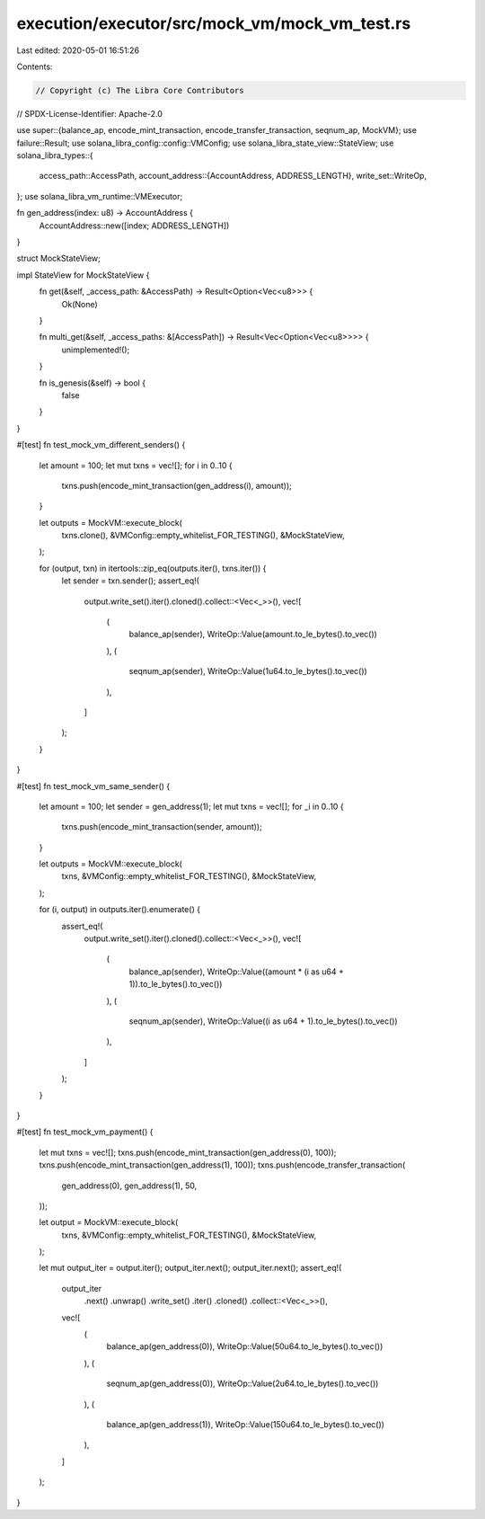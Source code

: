 execution/executor/src/mock_vm/mock_vm_test.rs
==============================================

Last edited: 2020-05-01 16:51:26

Contents:

.. code-block:: rs

    // Copyright (c) The Libra Core Contributors
// SPDX-License-Identifier: Apache-2.0

use super::{balance_ap, encode_mint_transaction, encode_transfer_transaction, seqnum_ap, MockVM};
use failure::Result;
use solana_libra_config::config::VMConfig;
use solana_libra_state_view::StateView;
use solana_libra_types::{
    access_path::AccessPath,
    account_address::{AccountAddress, ADDRESS_LENGTH},
    write_set::WriteOp,
};
use solana_libra_vm_runtime::VMExecutor;

fn gen_address(index: u8) -> AccountAddress {
    AccountAddress::new([index; ADDRESS_LENGTH])
}

struct MockStateView;

impl StateView for MockStateView {
    fn get(&self, _access_path: &AccessPath) -> Result<Option<Vec<u8>>> {
        Ok(None)
    }

    fn multi_get(&self, _access_paths: &[AccessPath]) -> Result<Vec<Option<Vec<u8>>>> {
        unimplemented!();
    }

    fn is_genesis(&self) -> bool {
        false
    }
}

#[test]
fn test_mock_vm_different_senders() {
    let amount = 100;
    let mut txns = vec![];
    for i in 0..10 {
        txns.push(encode_mint_transaction(gen_address(i), amount));
    }

    let outputs = MockVM::execute_block(
        txns.clone(),
        &VMConfig::empty_whitelist_FOR_TESTING(),
        &MockStateView,
    );

    for (output, txn) in itertools::zip_eq(outputs.iter(), txns.iter()) {
        let sender = txn.sender();
        assert_eq!(
            output.write_set().iter().cloned().collect::<Vec<_>>(),
            vec![
                (
                    balance_ap(sender),
                    WriteOp::Value(amount.to_le_bytes().to_vec())
                ),
                (
                    seqnum_ap(sender),
                    WriteOp::Value(1u64.to_le_bytes().to_vec())
                ),
            ]
        );
    }
}

#[test]
fn test_mock_vm_same_sender() {
    let amount = 100;
    let sender = gen_address(1);
    let mut txns = vec![];
    for _i in 0..10 {
        txns.push(encode_mint_transaction(sender, amount));
    }

    let outputs = MockVM::execute_block(
        txns,
        &VMConfig::empty_whitelist_FOR_TESTING(),
        &MockStateView,
    );

    for (i, output) in outputs.iter().enumerate() {
        assert_eq!(
            output.write_set().iter().cloned().collect::<Vec<_>>(),
            vec![
                (
                    balance_ap(sender),
                    WriteOp::Value((amount * (i as u64 + 1)).to_le_bytes().to_vec())
                ),
                (
                    seqnum_ap(sender),
                    WriteOp::Value((i as u64 + 1).to_le_bytes().to_vec())
                ),
            ]
        );
    }
}

#[test]
fn test_mock_vm_payment() {
    let mut txns = vec![];
    txns.push(encode_mint_transaction(gen_address(0), 100));
    txns.push(encode_mint_transaction(gen_address(1), 100));
    txns.push(encode_transfer_transaction(
        gen_address(0),
        gen_address(1),
        50,
    ));

    let output = MockVM::execute_block(
        txns,
        &VMConfig::empty_whitelist_FOR_TESTING(),
        &MockStateView,
    );

    let mut output_iter = output.iter();
    output_iter.next();
    output_iter.next();
    assert_eq!(
        output_iter
            .next()
            .unwrap()
            .write_set()
            .iter()
            .cloned()
            .collect::<Vec<_>>(),
        vec![
            (
                balance_ap(gen_address(0)),
                WriteOp::Value(50u64.to_le_bytes().to_vec())
            ),
            (
                seqnum_ap(gen_address(0)),
                WriteOp::Value(2u64.to_le_bytes().to_vec())
            ),
            (
                balance_ap(gen_address(1)),
                WriteOp::Value(150u64.to_le_bytes().to_vec())
            ),
        ]
    );
}


